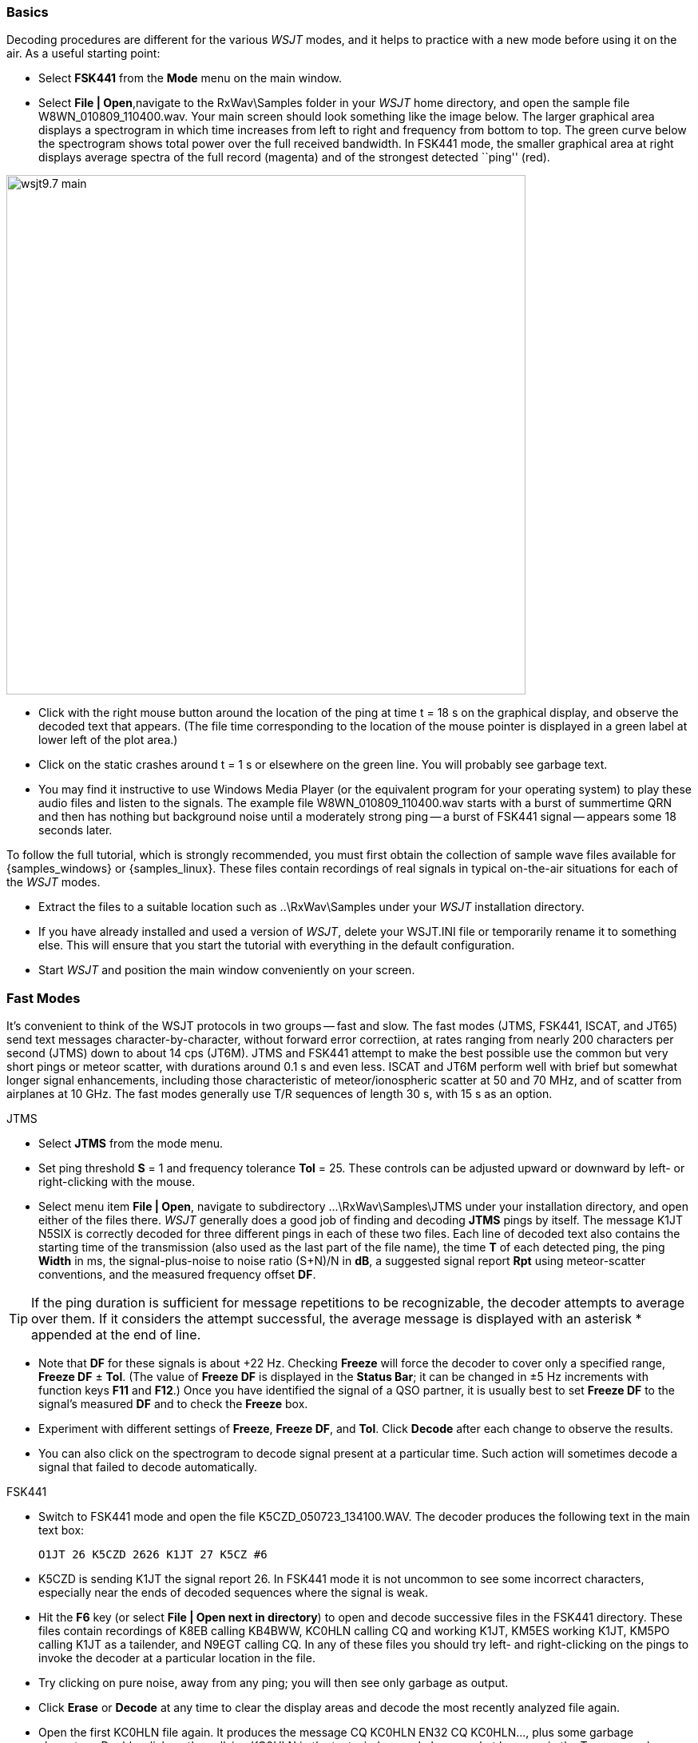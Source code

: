 === Basics

Decoding procedures are different for the various _WSJT_ modes, and it
helps to practice with a new mode before using it on the air.  As a
useful starting point:

- Select *FSK441* from the *Mode* menu on the main window.

- Select *File | Open*,navigate to the +RxWav\Samples+ folder in your
_WSJT_ home directory, and open the sample file
+W8WN_010809_110400.wav+.  Your main screen should look something like
the image below.  The larger graphical area displays a spectrogram in
which time increases from left to right and frequency from bottom to
top.  The green curve below the spectrogram shows total power over the
full received bandwidth.  In FSK441 mode, the smaller graphical area
at right displays average spectra of the full record (magenta) and of
the strongest detected ``ping'' (red).

[[FigMainWindow]]
image::images/wsjt9.7_main.png[align="center",width=650]

- Click with the right mouse button around the location of the ping at
time t = 18 s on the graphical display, and observe the decoded text
that appears.  (The file time corresponding to the location of the
mouse pointer is displayed in a green label at lower left of the plot
area.)

- Click on the static crashes around t = 1 s or elsewhere on the green
line.  You will probably see garbage text.  

- You may find it instructive to use Windows Media Player (or the
equivalent program for your operating system) to play these audio
files and listen to the signals.  The example file
+W8WN_010809_110400.wav+ starts with a burst of summertime QRN and
then has nothing but background noise until a moderately strong
ping -- a burst of FSK441 signal -- appears some 18 seconds later.

To follow the full tutorial, which is strongly recommended, you must
first obtain the collection of sample wave files available for
{samples_windows} or {samples_linux}.  These files contain recordings
of real signals in typical on-the-air situations for each of the
_WSJT_ modes.

- Extract the files to a suitable location such as +..\RxWav\Samples+
under your _WSJT_ installation directory.

- If you have already installed and used a version of _WSJT_, delete
your +WSJT.INI+ file or temporarily rename it to something else. This
will ensure that you start the tutorial with everything in the default
configuration.

- Start _WSJT_ and position the main window conveniently on your
screen.

=== Fast Modes

It's convenient to think of the WSJT protocols in two groups -- fast
and slow.  The fast modes (JTMS, FSK441, ISCAT, and JT65) send text
messages character-by-character, without forward error correctiion, at
rates ranging from nearly 200 characters per second (JTMS) down to
about 14 cps (JT6M).  JTMS and FSK441 attempt to make the best
possible use the common but very short pings or meteor scatter, with
durations around 0.1 s and even less.  ISCAT and JT6M perform well
with brief but somewhat longer signal enhancements, including those
characteristic of meteor/ionospheric scatter at 50 and 70 MHz, and of
scatter from airplanes at 10 GHz.  The fast modes generally use T/R
sequences of length 30 s, with 15 s as an option.

.JTMS

- Select *JTMS* from the mode menu.

- Set ping threshold *S* = 1 and frequency tolerance *Tol* = 25.
These controls can be adjusted upward or downward by left- or
right-clicking with the mouse.

- Select menu item *File | Open*, navigate to subdirectory
+...\RxWav\Samples\JTMS+ under your installation directory, and open
either of the files there.  _WSJT_ generally does a good job of
finding and decoding *JTMS* pings by itself.  The message +K1JT N5SIX+
is correctly decoded for three different pings in each of these two
files.  Each line of decoded text also contains the starting time of
the transmission (also used as the last part of the file name), the
time *T* of each detected ping, the ping *Width* in ms, the
signal-plus-noise to noise ratio (S+N)/N in *dB*, a suggested signal
report *Rpt* using meteor-scatter conventions, and the measured
frequency offset *DF*.

TIP: If the ping duration is sufficient for message repetitions to be
recognizable, the decoder attempts to average over them.  If it
considers the attempt successful, the average message is displayed with 
an asterisk +*+ appended at the end of line.

- Note that *DF* for these signals is about +22 Hz.  Checking *Freeze*
will force the decoder to cover only a specified range, *Freeze DF* 
± *Tol*.  (The value of *Freeze DF* is displayed in the *Status Bar*;
it can be changed in ±5 Hz increments with function keys *F11*
and *F12*.)  Once you have identified the signal of a QSO partner, it
is usually best to set *Freeze DF* to the signal's measured *DF* and
to check the *Freeze* box.

- Experiment with different settings of *Freeze*, *Freeze DF*, and
*Tol*.  Click *Decode* after each change to observe the results.

- You can also click on the spectrogram to decode signal present at a
particular time.  Such action will sometimes decode a signal that
failed to decode automatically.

.FSK441

- Switch to FSK441 mode and open the file +K5CZD_050723_134100.WAV+.
The decoder produces the following text in the main text box:

 O1JT 26 K5CZD 2626 K1JT 27 K5CZ #6

- K5CZD is sending K1JT the signal report 26.  In FSK441 mode it
is not uncommon to see some incorrect characters, especially near the
ends of decoded sequences where the signal is weak.

- Hit the *F6* key (or select *File | Open next in directory*) to open
and decode successive files in the FSK441 directory.  These files
contain recordings of K8EB calling KB4BWW, KC0HLN calling CQ and
working K1JT, KM5ES working K1JT, KM5PO calling K1JT as a tailender,
and N9EGT calling CQ.  In any of these files you should try left- and
right-clicking on the pings to invoke the decoder at a particular
location in the file.  

- Try clicking on pure noise, away from any ping; you will then see
only garbage as output.

- Click *Erase* or *Decode* at any time to clear the display areas and
decode the most recently analyzed file again.

- Open the first KC0HLN file again.  It produces the message +CQ
KC0HLN EN32 CQ KC0HLN...+, plus some garbage characters.  Double-click
on the callsign KC0HLN in the text window, and observe what happens in
the Tx message boxes.  The program is now ready for K1JT to answer the
CQ from KC0HLN.

.ISCAT

- Switch to mode *ISCAT-B* and open any file in the
+...\Samples\ISCAT-B+ subdirectory.  These files contain examples of
ionospheric scatter signals on 6 meters; although the signals are
inaudible most of the time, they decode readily in each case.

- You can instruct the ISCAT decoder to concentrate on a particular
portion of a received sequence.  Left-click to decode in a region
slightly over 2 s either side of the mouse pointer.  Left-click to
decode from the start of the transmission to the mouse pointer.  Swipe
using the left mouse button to decode over any desired range.  

- Open the file +K0AWU_100714_120200.wav+.  The spectrogram shows
little sign of any signal except for weak enhancements around t = 2.1
and t = 5.5 s.  Nothing is visible (or audible) after about t = 8 s.
Nevertheless, try a swipe-to-decode between, say, 9 and 25 s.  The
message *THUNDER* should be decoded flawlessly.

- Switch now to mode *ISCAT-A* and examine files in the
+...\Samples\ISCAT-B+ subdirectory.  VK7MO and VK3HZ are completing a
10 GHz QSO over a 600 km path, using low power, small dishes, and
airplane-scatter propagation.  The signals are barely audible, if at
all, but they decode well.

TIP: Since usable ISCAT signals are often well below the noise,
strengths are given as S/N rather than (S+N)/N. Parameter *F1* is the
measured frequency drift rate; normally it should be 0 at 50 MHz and
below, but it may have significance at microwave frequencies.  The
four numbers following each decoded message give the detected message
length in characters (including the invisible beginning-of-message
character); the worst-case confidence level for any character in the
decoded message, on a 0-10 scale; the average confidence level for all
characters in the message, on the same 0-10 scale; and the length in
seconds of a selected data segment yielding highest confidence levels.
These numbers have been useful in optimizing the ISCAT decoder; they
may be removed in future.

.JT6M

- Switch to mode JT6M and open file +AA(MY_030323_142300.wav+ in the
JT6M subdirectory.  You should see decoded text +9MY 73 DE AA9MF2+
which, after suitable rotation, is the message +73 DE AA9MY+.

- Try left-clicking near t = 14.7 or 15.0 s.  You should see the
average message +73 DE AA9MY+ decoded properly (perhaps with a
rotation). Averaged messages are indicated by an asterisk +*+ near the
end of line, followed by the deduced message length.

- Hit *F6* to read and decode subsequent files in the JT6M directory.
You should see AC5TM working K1SIX, AF4O working K1JT, and WA5UFH
working K0AWU.  In several files the signals are inaudible or barely
audible, yet still decodable.  The second AF4O file produces no
decoded text by default, but try right-clicking at t = 16.8 s.  You
should be able to find several other examples of decodable text in
flat regions on the green curve.  For example, try left-clicking at 
t = 7.4 s or t = 9.8 s in the first AF4O file, or at t = 11.6 s in 
the second AF4O file.

=== Slow Modes

The _WSJT_ slow modes are designed for propagation conditions where
signals are very weak -- perhaps averaging 10 dB or more below the
audible threshold -- but more or less steady.  These modes use strong
error-control coding, so the software generally decodes messages 
exactly as they were sent (or not at all).  T/R sequence lengths are
usually one minute.

.JT65A

- Switch to mode JT65A and clear the *Freeze* setting.  You should now
pay some attention to the *SpecJT* screen as well as the main _WSJT_
screen.  (Select *View | SpecJT* if you have previously minimized or
deleted it.)  If the SpecJT and _WSJT_ windows overlap on your screen,
you can reduce the vertical size of the SpecJT window so that only its
top half shows.  

- Select *Speed 3* on the SpecJT window and check the following items on
the *SpecJT | Options* menu: *Mark T/R boundaries*, *Flatten 
spectra*, *Mark JT65 tones only if Freeze is checked*, and *JT65 DF axis*.

- Select *File | Open* on the main window, navigate to the JT65A
directory, and open the file +F9HS_031120_074800.wav.  The SpecJT
screen will show a messy spectrum cluttered with birdies at 100 Hz
intervals and other interfering signals.  However, the red curve in
the main-screen graphical area shows a strong JT65 sync tone amongst
the clutter, and the decoder produces

 074800 2 -20 2.6 361  3 *   K1JT F9HS JN23      1  0

- Double-click on F9HS in the text window.  You should see F9HS copied
into the *To Radio* box; the database will be searched and the grid
locator retrieved, if available. Tx messages will be generated for a
QSO with F9HS, and the Tx message pointer will be set to message
number 2 so that the signal report OOO will be sent.  During actual
operation, all of this can take place in the few seconds near the end
of a reception interval, before you start transmitting again.

- Hit F6 to open the next file.  A smaller red spike appears, and you
will see that G3FPQ is calling W7GJ: 

 131900 1 -25 1.5 43 3 *    W7GJ G3FPQ IO91     1  0

.JT65B

- Select JT65B from the *Mode* menu.  Then select *File | Open*,
navigate to inside the JT65B directory, and open the DL7UAE file.  The
waterfall shows a strong birdie at DF = 783 Hz and several weaker
signals.  The ones at DF = 223 and DF = 244 Hz look most interesting
because they seem to show the speckled pattern typical of a JT65
signal.

image::images/SpecJT_DL7UAE.png[align="center",width=650]

- _WSJT_ chooses the signal at DF = 223 Hz as the most
promising, and decodes it to reveal DL7UAE answering a CQ from K1JT.

image::images/jt65.png[align="center",width=650]

- The red curve shows a second spike that looks almost as good as the
DL7UAE signal. Experiment to see if you can determine who else might
be calling.  (The answer and how to find it are given below, at the
end of this section.)

- When you are ready to continue, clear *Freeze* and *AFC* (you may
also want to click *Erase* and *Clr Avg*) and hit *F6* to open the
next file.  The green curve shows some nasty SSB QRM starting at t =
5.3 s into the file.  (Again, you might want to listen to this file.)
Some rhythmic broadband noise is also present, showing clearly on the
green line.  Fortunately, the waterfall looks nearly clean in the
important JT65 spectral region, and _WSJT_ has no problem decoding the
signal at DF = -46 Hz.  EA5SE is sending K1JT the OOO signal report.

  000400 2 -25 2.9 -46 3 # K1JT EA5SE IM98 OOO 1  0 

- Try double-clicking on the sync tone in the waterfall, or on the red
spike in the main-screen graphics area.  Either action will
automatically set *Freeze DF* to the selected frequency, *Freeze* on
and *Tol* = 50 Hz, and will then invoke the decoder.  You can see on
the red curve that the sync-tone search range has been reduced to a
range ±50 Hz around the selected frequency.  

- Take note of the colored tick marks on the frequency scale at the
top of the *SpecJT* window.  The leftmost vertical green mark shows
the selected *Freeze DF*, and the horizontal band below it shows the
range that will be searched for a sync tone.  The other green tick
marks the upper limit of the JT65 data tones, and red ticks mark the
frequencies used for shorthand messages.

- Hit *F6* to open the next file.  You will see EA5SE sending K1JT the
shorthand message RRR.  Magenta and orange curves in the main-screen
graphics area show the measured average spectra for two distinct
phases of the shorthand message cycle.  In the waterfall display you
should see the alternating tones for RRR accurately aligned with the
sync-tone marker and the second red marker.  Hit the *F6* key once
more to decode the final transmission of this QSO, with ES5SE sending
a shorthand 73 to K1JT.

- Uncheck *Freeze* and hit *F6* again.  The waterfall shows a likely
sync tone with deep libration fading at DF = -22 Hz, and the decoder
shows EI4DQ sending K1JT the OOO signal report.  Double-click on the
sync tone in either window to lock him in, and hit *F6* to open the
next file.  Evidently EI4DQ has received the OOO report from K1JT and
is now sending RO.

- Clear the Freeze box, check *AFC*, and hit *F6* again to open the
next file.  Two birdies are in the passband, but _WSJT_ ignores them
and finds a valid sync tone at DF = 221 Hz, decoding IK1UWL sending an
OOO report to K1JT.  Uncheck *AFC* and hit *Decode*; you will notice
that the first of two numbers near the end of the decoded line changes
from 1 to 0, indicating that without *AFC* the Deep Search decoder is
required to decode this file.  Double-click on the sync tone to lock
in IK1UWL, and wait for the next transmission (i.e., hit *F6* to read
the next file).  IK1UWL has copied the report RO from K1JT, so he is
sending RRR.  Note that this shorthand message is barely visible on
the waterfall, but it is still decoded correctly.  K1JT would now send
73 to signify that the QSO is complete.

- Clear the *Freeze* and *AFC* boxes and hit *F6* to find RU1AA
calling CQ.  RU1AA has a big signal; his tones are easily audible in
this file.  In the next several files K1JT works him quickly, despite
two birdies that are drifting down through the JT65 signal passband.
Notice that as a reminder, decoded shorthand messages are always
flagged with a ``?'' mark unless you have turned Freeze on and set Tol
to 100 Hz or less -- things that you should always do, for best
decoding results.  RU1AA ends the QSO by sending the message ``TNX JOE
-14 73'' to tell K1JT that his signal peaked at -14 dB.  Since this
message does not start with two callsigns (or CQ or QRZ plus one
callsign) it is treated as a plain text message.  Such messages can
convey no more than 13 characters, so in this case the final ``73'' was
truncated.

- Clear the *Freeze* box and hit *F6* to show another big Russian
signal: RW1AY/1 is answering a CQ from K1JT.  Double-click on the sync
tone (on either window) to lock it in, and then hit *F6* to see the
messages RO, 73, and -19TNXQSO 73 in the next three transmissions.

- Were you able to decode the second station answering my CQ in the
DL7UAE file?  If so, congratulations!  If not, clear *Freeze* and go
back to *File | Open* and select the first file again.  Left-click on
the smaller red spike, check *Freeze* on, and reduce *Tol* to 10 Hz.
Then hit *Decode*, and you should see SP6GWB calling K1JT with an
excellent signal.  The DL7UAE and SP6GWB signals are separated by only
22 Hz, so most of their tones overlap in the 355 Hz passband of JT65B.
Nevertheless, the decoder copies perfectly through the resulting QRM
with the help of its robust error-correcting code.

- While you have the DL7UAE file in memory, Freeze on, Tol = 10 Hz,
and DF set on the smaller red spike, hit *F2* to open the *Setup |
Options* screen and enter your own call (or some other call) in place
of K1JT in the My Call box.  Then dismiss the *Options* screen and try
to decode the SP6GWB signal again.  You will surely fail, because for
this message successful copy was obtained as a result from the Deep
Search decoder, which is described further below.

.JT4

- Switch to mode JT4F, go to subdirectory +...Samples\JT4F+, and open
files +VK7MO_130217_105000.wav+ and +VK7MO_130217_105200.wav+
sequentially.  These are recordings of the 10 GHz EME signal of VK7MO
(70 cm dish, 10 W) made at G3WDG (2 m dish).  Nothing is visible on
the SpecJT waterfall, and neither file decodes by itself.  But _WSJT_
recognizes and saves the potentially usable JT4F signals in each file,
and produces a perfect decode in the average text window.

image::images/VK7MO_10GHz.png[align="center",width=650]

- In actual real-time practice, with *My Call* set to G3WDG 
and *Normal Deep Search* selected on the *Decode | JT4 and JT65* menu,

image::images/VK7MO_10GHz_2.png[align="center",width=650]

=== Echo Mode

Echo mode allows you to make sensitive measurements of your own echoes
from the moon, even when they are too weak to be heard. To use it,
select *Echo* from the *Mode* menu, aim your antenna at the moon, pick
a clear frequency, and toggle the *Auto* button to *ON*.  _WSJT_ will
then start cycling through the following loop:

1. Transmit a fixed tone for 2.0 s 
2. Wait about 0.5 s for start of return echo 
3. Record the received signal for 2.0 s 
4. Analyze, average, and display the results 
5. Repeat from step 1 

At the start of each transmission the frequency of the transmitted
tone can be offset randomly around a nominal value of 1500 Hz. A
number in the entry field *Dither* (under *Miscellaneous* on 
the *Setup | Options* screen) controls the magnitude of the random
offset. The observed spectrum of each echo is shifted by the *Dither*
amount before being accumulated into the average. (This procedure is
very effective in minimizing the impact of birdies in the receiver
passband. In the average spectrum, a fixed-frequency birdie is smeared
out over a frequency range equal to the *Dither* value. For an example
see the screen shot below: the red curve is the corrected echo
spectrum, while the blue curve is the raw (uncorrected) data.

 Insert figure here ...

Information displayed in the main text box gives the number *N* of
completed echo cycles, the average Level of receiver background noise
in dB, the average echo strength *Sig* in dB, its measured frequency
offset *DF* in Hz (after correction for Doppler shift), spectral
*Width* of the echo in Hz, and a relative quality indicator *Q* on a
0-10 scale. Background noise level is given with respect to the
nominal 0 dB level used for all _WSJT_ modes. Signal strength is
measured in dB relative to the noise power in a 2500 Hz passband. Low
numbers for *Q* mean that an echo has not been detected, or is
unreliable; for *Q*=0 the values of *DF* and *Width* are meaningless,
and *Sig* may be considered an upper limit. Larger values of *Q* imply
increasingly believable echo measurements. If you can hear your own
lunar echoes, you will see reliable echo numbers within a few seconds
after toggling *Auto ON*. If your echoes are 15 to 20 dB below the
audible threshold you should get significant results within a minute
or so.

=== CW Mode

The _WSJT_ CW mode is provided as a convenience for operators
attempting EME contacts using timed transmissions of 1, 2, or 2.5
minutes duration. The program sends EME-style messages by keying an
800 Hz audio tone, and takes care of the timing and T/R
switching. Receiving is left up to you, the operator. Select the
desired CW speed under *Miscellaneous* on the *Setup | Options*
window, and the T/R period by right- or left-clicking on the label at
bottom center of the main window. Present conventions typically use 1
minute sequences on 50 MHz, either 1 or 2 minutes on 144 MHz, and 2.5
minutes on 432 MHz and above.
